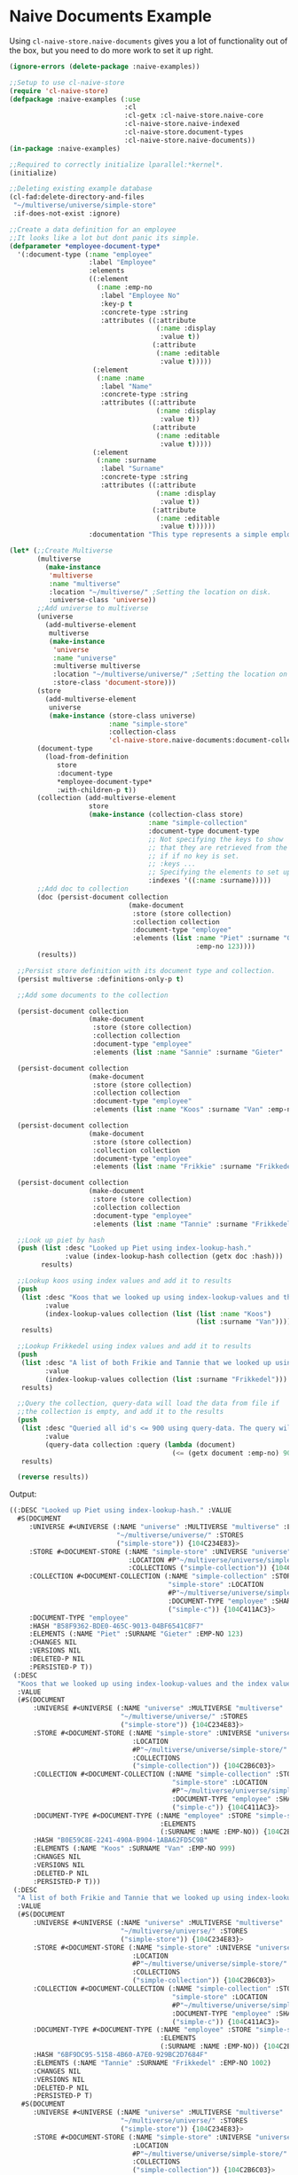 * Naive Documents Example

Using =cl-naive-store.naive-documents= gives you a lot of functionality out of the
box, but you need to do more work to set it up right.

#+BEGIN_SRC lisp
(ignore-errors (delete-package :naive-examples))

;;Setup to use cl-naive-store
(require 'cl-naive-store)
(defpackage :naive-examples (:use
                             :cl
                             :cl-getx :cl-naive-store.naive-core
                             :cl-naive-store.naive-indexed
                             :cl-naive-store.document-types
                             :cl-naive-store.naive-documents))
(in-package :naive-examples)

;;Required to correctly initialize lparallel:*kernel*.
(initialize)

;;Deleting existing example database
(cl-fad:delete-directory-and-files
 "~/multiverse/universe/simple-store"
 :if-does-not-exist :ignore)

;;Create a data definition for an employee
;;It looks like a lot but dont panic its simple.
(defparameter *employee-document-type*
  '(:document-type (:name "employee"
                    :label "Employee"
                    :elements
                    ((:element
                      (:name :emp-no
                       :label "Employee No"
                       :key-p t
                       :concrete-type :string
                       :attributes ((:attribute
                                     (:name :display
                                      :value t))
                                    (:attribute
                                     (:name :editable
                                      :value t)))))
                     (:element
                      (:name :name
                       :label "Name"
                       :concrete-type :string
                       :attributes ((:attribute
                                     (:name :display
                                      :value t))
                                    (:attribute
                                     (:name :editable
                                      :value t)))))
                     (:element
                      (:name :surname
                       :label "Surname"
                       :concrete-type :string
                       :attributes ((:attribute
                                     (:name :display
                                      :value t))
                                    (:attribute
                                     (:name :editable
                                      :value t))))))
                    :documentation "This type represents a simple employee master.")))

(let* (;;Create Multiverse
       (multiverse
         (make-instance
          'multiverse
          :name "multiverse"
          :location "~/multiverse/" ;Setting the location on disk.
          :universe-class 'universe))
       ;;Add universe to multiverse
       (universe
         (add-multiverse-element
          multiverse
          (make-instance
           'universe
           :name "universe"
           :multiverse multiverse
           :location "~/multiverse/universe/" ;Setting the location on disk.
           :store-class 'document-store)))
       (store
         (add-multiverse-element
          universe
          (make-instance (store-class universe)
                         :name "simple-store"
                         :collection-class
                         'cl-naive-store.naive-documents:document-collection)))
       (document-type
         (load-from-definition
            store
            :document-type
            *employee-document-type*
            :with-children-p t))
       (collection (add-multiverse-element
                    store
                    (make-instance (collection-class store)
                                   :name "simple-collection"
                                   :document-type document-type
                                   ;; Not specifying the keys to show
                                   ;; that they are retrieved from the document-type
                                   ;; if if no key is set.
                                   ;; :keys ...
                                   ;; Specifying the elements to set up indexes for.
                                   :indexes '((:name :surname)))))
       ;;Add doc to collection
       (doc (persist-document collection
                              (make-document
                               :store (store collection)
                               :collection collection
                               :document-type "employee"
                               :elements (list :name "Piet" :surname "Gieter"
                                               :emp-no 123))))
       (results))

  ;;Persist store definition with its document type and collection.
  (persist multiverse :definitions-only-p t)

  ;;Add some documents to the collection

  (persist-document collection
                    (make-document
                     :store (store collection)
                     :collection collection
                     :document-type "employee"
                     :elements (list :name "Sannie" :surname "Gieter" :emp-no 321)))

  (persist-document collection
                    (make-document
                     :store (store collection)
                     :collection collection
                     :document-type "employee"
                     :elements (list :name "Koos" :surname "Van" :emp-no 999)))

  (persist-document collection
                    (make-document
                     :store (store collection)
                     :collection collection
                     :document-type "employee"
                     :elements (list :name "Frikkie" :surname "Frikkedel" :emp-no 1001)))

  (persist-document collection
                    (make-document
                     :store (store collection)
                     :collection collection
                     :document-type "employee"
                     :elements (list :name "Tannie" :surname "Frikkedel" :emp-no 1002)))

  ;;Look up piet by hash
  (push (list :desc "Looked up Piet using index-lookup-hash."
              :value (index-lookup-hash collection (getx doc :hash)))
        results)

  ;;Lookup koos using index values and add it to results
  (push
   (list :desc "Koos that we looked up using index-lookup-values and the index values of Koos and Van."
         :value
         (index-lookup-values collection (list (list :name "Koos")
                                               (list :surname "Van"))))
   results)

  ;;Lookup Frikkedel using index values and add it to results
  (push
   (list :desc "A list of both Frikie and Tannie that we looked up using index-lookup-values and the surname. This is called a partial index lookup. You can enable or disable partial indexes."
         :value
         (index-lookup-values collection (list :surname "Frikkedel")))
   results)

  ;;Query the collection, query-data will load the data from file if
  ;;the collection is empty, and add it to the results
  (push
   (list :desc "Queried all id's <= 900 using query-data. The query will use indexes internally when possible."
         :value
         (query-data collection :query (lambda (document)
                                         (<= (getx document :emp-no) 900))))
   results)

  (reverse results))
#+END_SRC

Output:

#+BEGIN_SRC lisp
((:DESC "Looked up Piet using index-lookup-hash." :VALUE
  #S(DOCUMENT
     :UNIVERSE #<UNIVERSE (:NAME "universe" :MULTIVERSE "multiverse" :LOCATION
                           "~/multiverse/universe/" :STORES
                           ("simple-store")) {104C234E83}>
     :STORE #<DOCUMENT-STORE (:NAME "simple-store" :UNIVERSE "universe"
                              :LOCATION #P"~/multiverse/universe/simple-store/"
                              :COLLECTIONS ("simple-collection")) {104C2B6C03}>
     :COLLECTION #<DOCUMENT-COLLECTION (:NAME "simple-collection" :STORE
                                        "simple-store" :LOCATION
                                        #P"~/multiverse/universe/simple-store/simple-collection/simple-collection.log"
                                        :DOCUMENT-TYPE "employee" :SHARDS
                                        ("simple-c")) {104C411AC3}>
     :DOCUMENT-TYPE "employee"
     :HASH "B58F9362-BDE0-465C-9013-04BF6541C8F7"
     :ELEMENTS (:NAME "Piet" :SURNAME "Gieter" :EMP-NO 123)
     :CHANGES NIL
     :VERSIONS NIL
     :DELETED-P NIL
     :PERSISTED-P T))
 (:DESC
  "Koos that we looked up using index-lookup-values and the index values of Koos and Van."
  :VALUE
  (#S(DOCUMENT
      :UNIVERSE #<UNIVERSE (:NAME "universe" :MULTIVERSE "multiverse" :LOCATION
                            "~/multiverse/universe/" :STORES
                            ("simple-store")) {104C234E83}>
      :STORE #<DOCUMENT-STORE (:NAME "simple-store" :UNIVERSE "universe"
                               :LOCATION
                               #P"~/multiverse/universe/simple-store/"
                               :COLLECTIONS
                               ("simple-collection")) {104C2B6C03}>
      :COLLECTION #<DOCUMENT-COLLECTION (:NAME "simple-collection" :STORE
                                         "simple-store" :LOCATION
                                         #P"~/multiverse/universe/simple-store/simple-collection/simple-collection.log"
                                         :DOCUMENT-TYPE "employee" :SHARDS
                                         ("simple-c")) {104C411AC3}>
      :DOCUMENT-TYPE #<DOCUMENT-TYPE (:NAME "employee" :STORE "simple-store"
                                      :ELEMENTS
                                      (:SURNAME :NAME :EMP-NO)) {104C2B6CA3}>
      :HASH "B0E59C8E-2241-490A-B904-1ABA62FD5C9B"
      :ELEMENTS (:NAME "Koos" :SURNAME "Van" :EMP-NO 999)
      :CHANGES NIL
      :VERSIONS NIL
      :DELETED-P NIL
      :PERSISTED-P T)))
 (:DESC
  "A list of both Frikie and Tannie that we looked up using index-lookup-values and the surname. This is called a partial index lookup. You can enable or disable partial indexes."
  :VALUE
  (#S(DOCUMENT
      :UNIVERSE #<UNIVERSE (:NAME "universe" :MULTIVERSE "multiverse" :LOCATION
                            "~/multiverse/universe/" :STORES
                            ("simple-store")) {104C234E83}>
      :STORE #<DOCUMENT-STORE (:NAME "simple-store" :UNIVERSE "universe"
                               :LOCATION
                               #P"~/multiverse/universe/simple-store/"
                               :COLLECTIONS
                               ("simple-collection")) {104C2B6C03}>
      :COLLECTION #<DOCUMENT-COLLECTION (:NAME "simple-collection" :STORE
                                         "simple-store" :LOCATION
                                         #P"~/multiverse/universe/simple-store/simple-collection/simple-collection.log"
                                         :DOCUMENT-TYPE "employee" :SHARDS
                                         ("simple-c")) {104C411AC3}>
      :DOCUMENT-TYPE #<DOCUMENT-TYPE (:NAME "employee" :STORE "simple-store"
                                      :ELEMENTS
                                      (:SURNAME :NAME :EMP-NO)) {104C2B6CA3}>
      :HASH "6BF9DC95-5158-4B60-A7E0-929BC2D7684F"
      :ELEMENTS (:NAME "Tannie" :SURNAME "Frikkedel" :EMP-NO 1002)
      :CHANGES NIL
      :VERSIONS NIL
      :DELETED-P NIL
      :PERSISTED-P T)
   #S(DOCUMENT
      :UNIVERSE #<UNIVERSE (:NAME "universe" :MULTIVERSE "multiverse" :LOCATION
                            "~/multiverse/universe/" :STORES
                            ("simple-store")) {104C234E83}>
      :STORE #<DOCUMENT-STORE (:NAME "simple-store" :UNIVERSE "universe"
                               :LOCATION
                               #P"~/multiverse/universe/simple-store/"
                               :COLLECTIONS
                               ("simple-collection")) {104C2B6C03}>
      :COLLECTION #<DOCUMENT-COLLECTION (:NAME "simple-collection" :STORE
                                         "simple-store" :LOCATION
                                         #P"~/multiverse/universe/simple-store/simple-collection/simple-collection.log"
                                         :DOCUMENT-TYPE "employee" :SHARDS
                                         ("simple-c")) {104C411AC3}>
      :DOCUMENT-TYPE #<DOCUMENT-TYPE (:NAME "employee" :STORE "simple-store"
                                      :ELEMENTS
                                      (:SURNAME :NAME :EMP-NO)) {104C2B6CA3}>
      :HASH "97DC3D26-97A9-4B75-A8A3-36B849CAE347"
      :ELEMENTS (:NAME "Frikkie" :SURNAME "Frikkedel" :EMP-NO 1001)
      :CHANGES NIL
      :VERSIONS NIL
      :DELETED-P NIL
      :PERSISTED-P T)))
 (:DESC
  "Queried all id's <= 900 using query-data. The query will use indexes internally when possible."
  :VALUE
  (#S(DOCUMENT
      :UNIVERSE #<UNIVERSE (:NAME "universe" :MULTIVERSE "multiverse" :LOCATION
                            "~/multiverse/universe/" :STORES
                            ("simple-store")) {104C234E83}>
      :STORE #<DOCUMENT-STORE (:NAME "simple-store" :UNIVERSE "universe"
                               :LOCATION
                               #P"~/multiverse/universe/simple-store/"
                               :COLLECTIONS
                               ("simple-collection")) {104C2B6C03}>
      :COLLECTION #<DOCUMENT-COLLECTION (:NAME "simple-collection" :STORE
                                         "simple-store" :LOCATION
                                         #P"~/multiverse/universe/simple-store/simple-collection/simple-collection.log"
                                         :DOCUMENT-TYPE "employee" :SHARDS
                                         ("simple-c")) {104C411AC3}>
      :DOCUMENT-TYPE "employee"
      :HASH "B94547F2-DEE5-4408-A6DB-459E193E0B22"
      :ELEMENTS (:NAME "Sannie" :SURNAME "Gieter" :EMP-NO 321)
      :CHANGES NIL
      :VERSIONS NIL
      :DELETED-P NIL
      :PERSISTED-P T)
   #S(DOCUMENT
      :UNIVERSE #<UNIVERSE (:NAME "universe" :MULTIVERSE "multiverse" :LOCATION
                            "~/multiverse/universe/" :STORES
                            ("simple-store")) {104C234E83}>
      :STORE #<DOCUMENT-STORE (:NAME "simple-store" :UNIVERSE "universe"
                               :LOCATION
                               #P"~/multiverse/universe/simple-store/"
                               :COLLECTIONS
                               ("simple-collection")) {104C2B6C03}>
      :COLLECTION #<DOCUMENT-COLLECTION (:NAME "simple-collection" :STORE
                                         "simple-store" :LOCATION
                                         #P"~/multiverse/universe/simple-store/simple-collection/simple-collection.log"
                                         :DOCUMENT-TYPE "employee" :SHARDS
                                         ("simple-c")) {104C411AC3}>
      :DOCUMENT-TYPE "employee"
      :HASH "B58F9362-BDE0-465C-9013-04BF6541C8F7"
      :ELEMENTS (:NAME "Piet" :SURNAME "Gieter" :EMP-NO 123)
      :CHANGES NIL
      :VERSIONS NIL
      :DELETED-P NIL
      :PERSISTED-P T))))
#+END_SRC

To change a value for an employee you just set the value using
getx. For example lets change Sannie's surname.

#+BEGIN_SRC lisp
(let ((sannie (first (index-lookup-values
                      (get-multiverse-element
                       :collection
                       (get-multiverse-element
                        :store
                        *universe* "simple-store")
                       "simple-collection")
                      (list (list :name "Sannie")
                            (list :surname "Gieter"))))))

  (setf (getx sannie :surname) "Potgieter"))
#+END_SRC

Which will give you

#+BEGIN_SRC lisp
  #S(document
     :STORE #<document-STORE {10172A8A73}>
     :COLLECTION #<document-COLLECTION {1017369EA3}>
     :DATA-TYPE "employee"
     :HASH "68434DF1-A04D-4D33-96F1-89D217A193FD"
     :VALUES (:NAME "Sannie" :SURNAME "Gieter" :EMP-NO 321)
     :CHANGES (:NAME "Sannie" :SURNAME "Potgieter" :EMP-NO 321)
     :VERSIONS NIL
     :DELETED-P NIL
     :PERSISTED-P T)
#+END_SRC

The update values can be found in :changes, and will stay there until
the document is persisted or abandoned.

Take note that **getx** will return "Potgieter" now even if the
document has not been persisted yet.

[[file:home.org][Home]] :noexport: [[file:indexed-example.org][Previous]] :noexport: [[file:sharding-example.org][Next]] :noexport:
